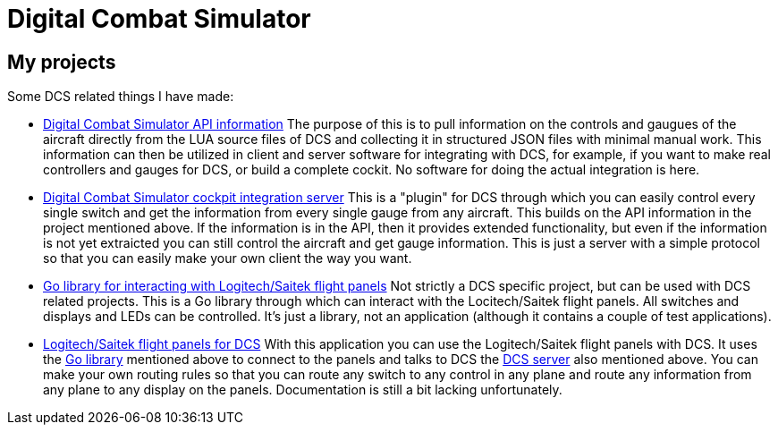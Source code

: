= Digital Combat Simulator

== My projects

Some DCS related things I have made:

* https://github.com/bjanders/dcs-api[Digital Combat Simulator API
information] The purpose of this is to pull information on the controls and
gaugues of the aircraft directly from the LUA source files of DCS and
collecting it in structured JSON files with minimal manual work. This
information can then be utilized in client and server software for
integrating with DCS, for example, if you want to make real controllers
and gauges for DCS, or build a complete cockit. No software for doing the
actual integration is here.
* https://github.com/bjanders/dcs-master[Digital Combat Simulator cockpit
integration server] This is a "plugin" for DCS through which you can
easily control every single switch and get the information from every
single gauge from any aircraft. This builds on the API information in
the project mentioned above. If the information is in the API, then it
provides extended functionality, but even if the information is not yet
extraicted you can still control the aircraft and get gauge information.
This is just a server with a simple protocol so that you can easily
make your own client the way you want.
* https://github.com/bjanders/fpanels[Go library for interacting with
Logitech/Saitek flight panels] Not strictly a DCS specific project,
but can be used with DCS related projects. This is a Go library through
which can interact with the Locitech/Saitek flight panels. All switches and
displays and LEDs can be controlled. It's just a library, not an application
(although it contains a couple of test applications).
* https://github.com/bjanders/dcs-master-panels[Logitech/Saitek flight
panels for DCS] With this application you can use the Logitech/Saitek
flight panels with DCS. It uses the https://github.com/bjanders/fpanels[Go
library] mentioned above to connect to the panels and talks to DCS the
https://github.com/bjanders/dcs-master[DCS server] also mentioned above. You
can make your own routing rules so that you can route any switch to any
control in any plane and route any information from any plane to any
display on the panels. Documentation is still a bit lacking unfortunately.
